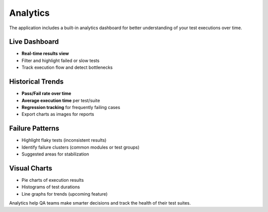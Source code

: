 Analytics
=========

The application includes a built-in analytics dashboard for better understanding of your test executions over time.

Live Dashboard
--------------

- **Real-time results view**
- Filter and highlight failed or slow tests
- Track execution flow and detect bottlenecks

Historical Trends
-----------------

- **Pass/Fail rate over time**
- **Average execution time** per test/suite
- **Regression tracking** for frequently failing cases
- Export charts as images for reports

Failure Patterns
----------------

- Highlight flaky tests (inconsistent results)
- Identify failure clusters (common modules or test groups)
- Suggested areas for stabilization

Visual Charts
-------------

- Pie charts of execution results
- Histograms of test durations
- Line graphs for trends (upcoming feature)

Analytics help QA teams make smarter decisions and track the health of their test suites.
